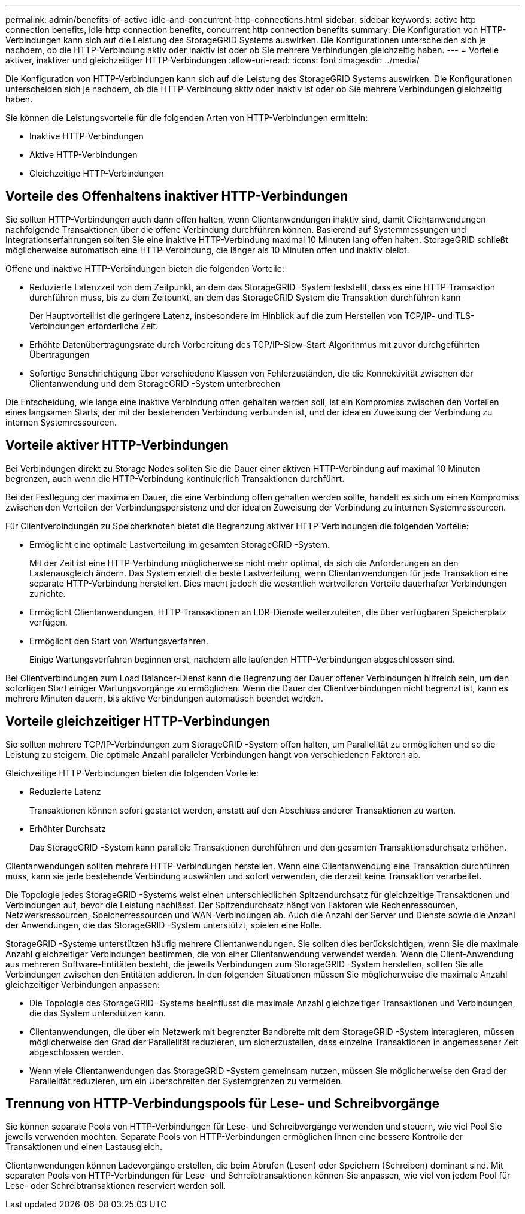 ---
permalink: admin/benefits-of-active-idle-and-concurrent-http-connections.html 
sidebar: sidebar 
keywords: active http connection benefits, idle http connection benefits, concurrent http connection benefits 
summary: Die Konfiguration von HTTP-Verbindungen kann sich auf die Leistung des StorageGRID Systems auswirken.  Die Konfigurationen unterscheiden sich je nachdem, ob die HTTP-Verbindung aktiv oder inaktiv ist oder ob Sie mehrere Verbindungen gleichzeitig haben. 
---
= Vorteile aktiver, inaktiver und gleichzeitiger HTTP-Verbindungen
:allow-uri-read: 
:icons: font
:imagesdir: ../media/


[role="lead"]
Die Konfiguration von HTTP-Verbindungen kann sich auf die Leistung des StorageGRID Systems auswirken.  Die Konfigurationen unterscheiden sich je nachdem, ob die HTTP-Verbindung aktiv oder inaktiv ist oder ob Sie mehrere Verbindungen gleichzeitig haben.

Sie können die Leistungsvorteile für die folgenden Arten von HTTP-Verbindungen ermitteln:

* Inaktive HTTP-Verbindungen
* Aktive HTTP-Verbindungen
* Gleichzeitige HTTP-Verbindungen




== Vorteile des Offenhaltens inaktiver HTTP-Verbindungen

Sie sollten HTTP-Verbindungen auch dann offen halten, wenn Clientanwendungen inaktiv sind, damit Clientanwendungen nachfolgende Transaktionen über die offene Verbindung durchführen können.  Basierend auf Systemmessungen und Integrationserfahrungen sollten Sie eine inaktive HTTP-Verbindung maximal 10 Minuten lang offen halten.  StorageGRID schließt möglicherweise automatisch eine HTTP-Verbindung, die länger als 10 Minuten offen und inaktiv bleibt.

Offene und inaktive HTTP-Verbindungen bieten die folgenden Vorteile:

* Reduzierte Latenzzeit von dem Zeitpunkt, an dem das StorageGRID -System feststellt, dass es eine HTTP-Transaktion durchführen muss, bis zu dem Zeitpunkt, an dem das StorageGRID System die Transaktion durchführen kann
+
Der Hauptvorteil ist die geringere Latenz, insbesondere im Hinblick auf die zum Herstellen von TCP/IP- und TLS-Verbindungen erforderliche Zeit.

* Erhöhte Datenübertragungsrate durch Vorbereitung des TCP/IP-Slow-Start-Algorithmus mit zuvor durchgeführten Übertragungen
* Sofortige Benachrichtigung über verschiedene Klassen von Fehlerzuständen, die die Konnektivität zwischen der Clientanwendung und dem StorageGRID -System unterbrechen


Die Entscheidung, wie lange eine inaktive Verbindung offen gehalten werden soll, ist ein Kompromiss zwischen den Vorteilen eines langsamen Starts, der mit der bestehenden Verbindung verbunden ist, und der idealen Zuweisung der Verbindung zu internen Systemressourcen.



== Vorteile aktiver HTTP-Verbindungen

Bei Verbindungen direkt zu Storage Nodes sollten Sie die Dauer einer aktiven HTTP-Verbindung auf maximal 10 Minuten begrenzen, auch wenn die HTTP-Verbindung kontinuierlich Transaktionen durchführt.

Bei der Festlegung der maximalen Dauer, die eine Verbindung offen gehalten werden sollte, handelt es sich um einen Kompromiss zwischen den Vorteilen der Verbindungspersistenz und der idealen Zuweisung der Verbindung zu internen Systemressourcen.

Für Clientverbindungen zu Speicherknoten bietet die Begrenzung aktiver HTTP-Verbindungen die folgenden Vorteile:

* Ermöglicht eine optimale Lastverteilung im gesamten StorageGRID -System.
+
Mit der Zeit ist eine HTTP-Verbindung möglicherweise nicht mehr optimal, da sich die Anforderungen an den Lastenausgleich ändern. Das System erzielt die beste Lastverteilung, wenn Clientanwendungen für jede Transaktion eine separate HTTP-Verbindung herstellen. Dies macht jedoch die wesentlich wertvolleren Vorteile dauerhafter Verbindungen zunichte.

* Ermöglicht Clientanwendungen, HTTP-Transaktionen an LDR-Dienste weiterzuleiten, die über verfügbaren Speicherplatz verfügen.
* Ermöglicht den Start von Wartungsverfahren.
+
Einige Wartungsverfahren beginnen erst, nachdem alle laufenden HTTP-Verbindungen abgeschlossen sind.



Bei Clientverbindungen zum Load Balancer-Dienst kann die Begrenzung der Dauer offener Verbindungen hilfreich sein, um den sofortigen Start einiger Wartungsvorgänge zu ermöglichen.  Wenn die Dauer der Clientverbindungen nicht begrenzt ist, kann es mehrere Minuten dauern, bis aktive Verbindungen automatisch beendet werden.



== Vorteile gleichzeitiger HTTP-Verbindungen

Sie sollten mehrere TCP/IP-Verbindungen zum StorageGRID -System offen halten, um Parallelität zu ermöglichen und so die Leistung zu steigern.  Die optimale Anzahl paralleler Verbindungen hängt von verschiedenen Faktoren ab.

Gleichzeitige HTTP-Verbindungen bieten die folgenden Vorteile:

* Reduzierte Latenz
+
Transaktionen können sofort gestartet werden, anstatt auf den Abschluss anderer Transaktionen zu warten.

* Erhöhter Durchsatz
+
Das StorageGRID -System kann parallele Transaktionen durchführen und den gesamten Transaktionsdurchsatz erhöhen.



Clientanwendungen sollten mehrere HTTP-Verbindungen herstellen.  Wenn eine Clientanwendung eine Transaktion durchführen muss, kann sie jede bestehende Verbindung auswählen und sofort verwenden, die derzeit keine Transaktion verarbeitet.

Die Topologie jedes StorageGRID -Systems weist einen unterschiedlichen Spitzendurchsatz für gleichzeitige Transaktionen und Verbindungen auf, bevor die Leistung nachlässt.  Der Spitzendurchsatz hängt von Faktoren wie Rechenressourcen, Netzwerkressourcen, Speicherressourcen und WAN-Verbindungen ab.  Auch die Anzahl der Server und Dienste sowie die Anzahl der Anwendungen, die das StorageGRID -System unterstützt, spielen eine Rolle.

StorageGRID -Systeme unterstützen häufig mehrere Clientanwendungen. Sie sollten dies berücksichtigen, wenn Sie die maximale Anzahl gleichzeitiger Verbindungen bestimmen, die von einer Clientanwendung verwendet werden.  Wenn die Client-Anwendung aus mehreren Software-Entitäten besteht, die jeweils Verbindungen zum StorageGRID -System herstellen, sollten Sie alle Verbindungen zwischen den Entitäten addieren. In den folgenden Situationen müssen Sie möglicherweise die maximale Anzahl gleichzeitiger Verbindungen anpassen:

* Die Topologie des StorageGRID -Systems beeinflusst die maximale Anzahl gleichzeitiger Transaktionen und Verbindungen, die das System unterstützen kann.
* Clientanwendungen, die über ein Netzwerk mit begrenzter Bandbreite mit dem StorageGRID -System interagieren, müssen möglicherweise den Grad der Parallelität reduzieren, um sicherzustellen, dass einzelne Transaktionen in angemessener Zeit abgeschlossen werden.
* Wenn viele Clientanwendungen das StorageGRID -System gemeinsam nutzen, müssen Sie möglicherweise den Grad der Parallelität reduzieren, um ein Überschreiten der Systemgrenzen zu vermeiden.




== Trennung von HTTP-Verbindungspools für Lese- und Schreibvorgänge

Sie können separate Pools von HTTP-Verbindungen für Lese- und Schreibvorgänge verwenden und steuern, wie viel Pool Sie jeweils verwenden möchten.  Separate Pools von HTTP-Verbindungen ermöglichen Ihnen eine bessere Kontrolle der Transaktionen und einen Lastausgleich.

Clientanwendungen können Ladevorgänge erstellen, die beim Abrufen (Lesen) oder Speichern (Schreiben) dominant sind.  Mit separaten Pools von HTTP-Verbindungen für Lese- und Schreibtransaktionen können Sie anpassen, wie viel von jedem Pool für Lese- oder Schreibtransaktionen reserviert werden soll.
